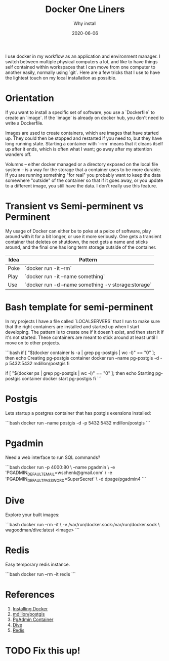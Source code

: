 #+title: Docker One Liners
#+subtitle: Why install
#+tags: howto, docker
#+date: 2020-06-06
#+draft: true

I use docker in my workflow as an application and environment manager.  I switch between multiple physical computers a lot, and like to have things self contained within workspaces that I can move from one computer to another easily, normally using `git`.  Here are a few tricks that I use to have the lightest touch on my local installation as possible.


* Orientation

If you want to install a specific set of software, you use a `Dockerfile` to create an `image`.  If the `image` is already on docker hub, you don't need to write a Dockerfile.

Images are used to create containers, which are images that have started up.  They could then be stopped and restarted if you need to, but they have long running state.  Starting a container with `--rm` means that it cleans itself up after it ends, which is often what I want; go away after my attention wanders off.

Volumns -- either docker managed or a directory exposed on the local file system -- is a way for the storage that a container uses to be more durable.  If you are running something "for real" you probably want to keep the data somewhere "outside" of the container so that if it goes away, or you update to a different image, you still have the data.  I don't really use this feature.

* Transient vs Semi-perminent vs Perminent

My usage of Docker can either be to poke at a peice of software, play around with it for a bit longer, or use it more seriously.  One gets a transient container that deletes on shutdown, the next gets a name and sticks around, and the final one has long term storage outside of the container.

| Idea | Pattern                                             |
|------+-----------------------------------------------------|
| Poke | `docker run -it --rm`                               |
| Play | `docker run -it --name something`                   |
| Use  | `docker run -d --name something -v storage:storage` |

* Bash template for semi-perminent

In my projects I have a file called `LOCALSERVERS` that I run to make sure that the right containers are installed and started up when I start developing.  The pattern is to create one if it doesn't exist, and then start it if it's not started.  These containers are meant to stick around at least until I move on to other projects.

```bash
if [ "$(docker container ls -a | grep pg-postgis | wc -l)" == "0" ]; then
    echo Creating pg-postgis container
    docker run --name pg-postgis -d -p 5432:5432 mdillon/postgis
fi

if [ "$(docker ps | grep pg-postgis | wc -l)" == "0" ]; then
    echo Starting pg-postgis container
    docker start pg-postgis
fi
```

* Postgis

Lets startup a postgres container that has postgis exensions installed:

```bash
docker run --name postgis -d -p 5432:5432 mdillon/postgis
```

* Pgadmin

Need a web interface to run SQL commands?

```bash
docker run -p 4000:80 \
       --name pgadmin \
       -e 'PGADMIN_DEFAULT_EMAIL=wschenk@gmail.com' \
       -e 'PGADMIN_DEFAULT_PASSWORD=SuperSecret' \
       -d dpage/pgadmin4
```

* Dive

Explore your built images:

```bash
docker run --rm -it \
    -v /var/run/docker.sock:/var/run/docker.sock \
    wagoodman/dive:latest <image>
```

* Redis

Easy temporary redis instance.

```bash
docker run --rm -it redis
```

* References
1. [[https://docs.docker.com/get-docker/][Installing Docker]]
2. [[https://hub.docker.com/r/mdillon/postgis/][mdillon/postgis]]
3. [[https://www.pgadmin.org/download/pgadmin-4-container/][PgAdmin Container]]
4. [[https://github.com/wagoodman/dive][Dive]]
5. [[https://redis.io/][Redis]]

* TODO Fix this up!

